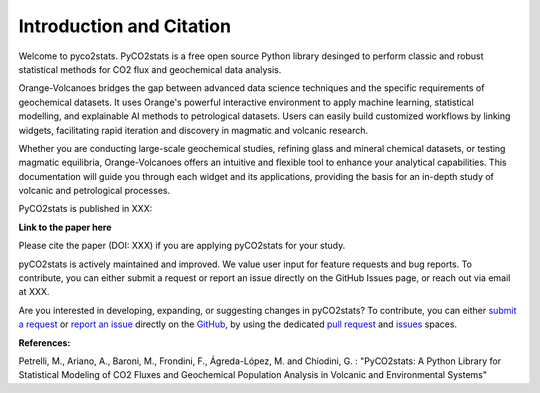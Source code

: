 Introduction and Citation
=========================


Welcome to pyco2stats.
PyCO2stats is a free open source Python library desinged to perform
classic and robust statistical methods for CO2 flux and geochemical data
analysis.

Orange-Volcanoes bridges the gap between advanced data science techniques and the specific requirements
of geochemical datasets. It uses Orange's powerful interactive environment to apply machine learning,
statistical modelling, and explainable AI methods to petrological datasets. Users can easily build
customized workflows by linking widgets, facilitating rapid iteration and discovery in magmatic and
volcanic research.

Whether you are conducting large-scale geochemical studies, refining glass and mineral chemical datasets,
or testing magmatic equilibria, Orange-Volcanoes offers an intuitive and flexible tool to enhance your
analytical capabilities. This documentation will guide you through each widget and its applications,
providing the basis for an in-depth study of volcanic and petrological processes.

PyCO2stats is published in XXX:

**Link to the paper here**

Please cite the paper (DOI: XXX) if you are applying pyCO2stats for your study.

pyCO2stats is actively maintained and improved. We value user input for feature requests and bug
reports. To contribute, you can either submit a request or report an issue directly on the GitHub Issues
page, or reach out via email at XXX.

Are you interested in developing, expanding, or suggesting changes in pyCO2stats?
To contribute, you can either `submit a request`_ or `report an issue`_ directly on the `GitHub`_,
by using the dedicated `pull request`_ and `issues`_ spaces.

.. _submit a request: https://github.com/AIVolcanoLab/pyco2stats/pulls
.. _report an issue: https://github.com/AIVolcanoLab/pyco2stats/issues
.. _pull request: https://github.com/AIVolcanoLab/pyco2stats/pulls
.. _issues: https://github.com/AIVolcanoLab/pyco2stats/issues
.. _GitHub: https://github.com/AIVolcanoLab/pyco2stats

**References:**

Petrelli, M., Ariano, A., Baroni, M., Frondini, F., Ágreda-López, M. and Chiodini, G. : "PyCO2stats: A Python Library for Statistical Modeling of CO2 Fluxes and
Geochemical Population Analysis in Volcanic and Environmental Systems"
